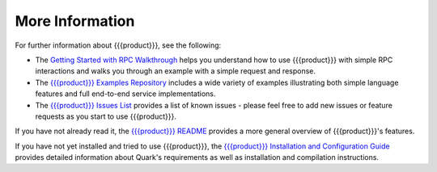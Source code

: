 More Information
================

For further information about {{{product}}}, see the following:

* The `Getting Started with RPC Walkthrough <http://datawire.github.io/{{{doc_directory}}}/tutorials/basic-rpc.html>`_ helps you understand how to use {{{product}}} with simple RPC interactions and walks you through an example with a simple request and response.

* The `{{{product}}} Examples Repository <https://github.com/datawire/{{{github_directory}}}/tree/{{{branch}}}/examples>`_ includes a wide variety of examples illustrating both simple language features and full end-to-end service implementations.

* The `{{{product}}} Issues List <https://github.com/datawire/{{{github_directory}}}/issues>`_ provides a list of known issues - please feel free to add new issues or feature requests as you start to use {{{product}}}.

If you have not already read it, the `{{{product}}} README <https://github.com/datawire/{{{github_directory}}}/blob/{{{branch}}}/README.md>`_ provides a more general overview of {{{product}}}'s features.

If you have not yet installed and tried to use {{{product}}}, the `{{{product}}} Installation and Configuration Guide <http://datawire.github.io/{{{doc_directory}}}/install/index.html>`_ provides detailed information about Quark's requirements as well as installation and compilation instructions.
